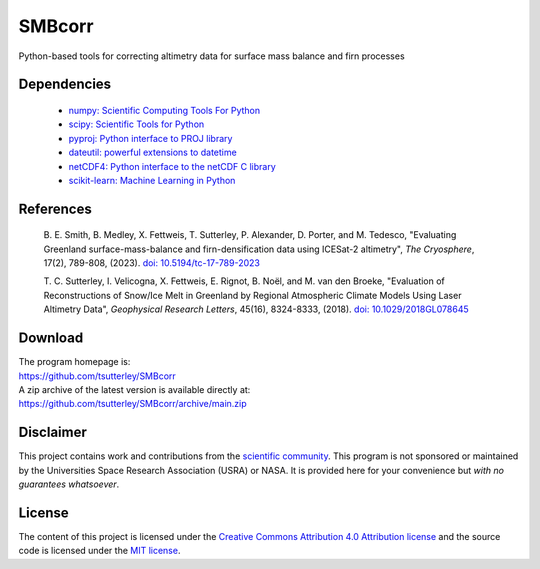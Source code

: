 =======
SMBcorr
=======

|Language|
|License|
|Documentation Status|

.. |Language| image:: https://img.shields.io/badge/python-v3.8-green.svg
   :target: https://www.python.org/

.. |License| image:: https://img.shields.io/github/license/tsutterley/smbcorr
   :target: https://github.com/tsutterley/SMBcorr/blob/main/LICENSE

.. |Documentation Status| image:: https://readthedocs.org/projects/smbcorr/badge/?version=latest
   :target: https://smbcorr.readthedocs.io/en/latest/?badge=latest

Python-based tools for correcting altimetry data for surface mass balance and firn processes

Dependencies
############

 - `numpy: Scientific Computing Tools For Python <https://www.numpy.org>`_
 - `scipy: Scientific Tools for Python <https://www.scipy.org/>`_
 - `pyproj: Python interface to PROJ library <https://pypi.org/project/pyproj/>`_
 - `dateutil: powerful extensions to datetime <https://dateutil.readthedocs.io/en/stable/>`_
 - `netCDF4: Python interface to the netCDF C library <https://unidata.github.io/netcdf4-python/>`_
 - `scikit-learn: Machine Learning in Python <https://scikit-learn.org/stable/index.html>`_

References
##########

   B. E. Smith, B. Medley, X. Fettweis, T. Sutterley, P. Alexander, D. Porter, and M. Tedesco,
   "Evaluating Greenland surface-mass-balance and firn-densification data using ICESat-2 altimetry",
   *The Cryosphere*, 17(2), 789-808, (2023). `doi: 10.5194/tc-17-789-2023 <https://doi.org/10.5194/tc-17-789-2023>`_

   T. C. Sutterley, I. Velicogna, X. Fettweis, E. Rignot, B. No\ |euml|\ l, and M. van den Broeke,
   "Evaluation of Reconstructions of Snow/Ice Melt in Greenland by Regional Atmospheric
   Climate Models Using Laser Altimetry Data", *Geophysical Research Letters*, 45(16),
   8324-8333, (2018). `doi: 10.1029/2018GL078645 <https://doi.org/10.1029/2018GL078645>`_

Download
########

| The program homepage is:
| https://github.com/tsutterley/SMBcorr
| A zip archive of the latest version is available directly at:
| https://github.com/tsutterley/SMBcorr/archive/main.zip

Disclaimer
##########

This project contains work and contributions from the `scientific community <./CONTRIBUTORS.rst>`_.
This program is not sponsored or maintained by the Universities Space Research Association (USRA) or NASA.
It is provided here for your convenience but *with no guarantees whatsoever*.

License
#######

The content of this project is licensed under the `Creative Commons Attribution 4.0 Attribution license <https://creativecommons.org/licenses/by/4.0/>`_ and the source code is licensed under the `MIT license <LICENSE>`_.

.. |euml|    unicode:: U+00EB .. LATIN SMALL LETTER E WITH DIAERESIS
